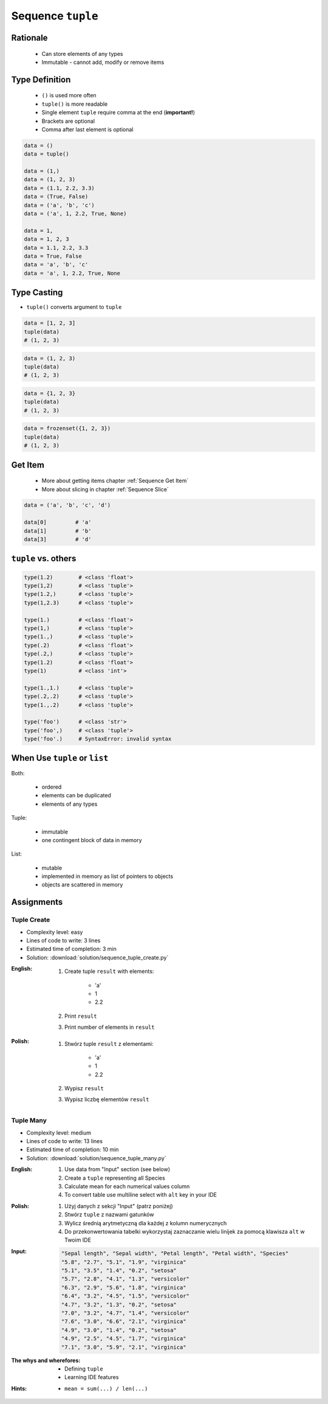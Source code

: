 ******************
Sequence ``tuple``
******************


Rationale
=========
.. highlights::
    * Can store elements of any types
    * Immutable - cannot add, modify or remove items


Type Definition
===============
.. highlights::
    * ``()`` is used more often
    * ``tuple()`` is more readable
    * Single element ``tuple`` require comma at the end (**important!**)
    * Brackets are optional
    * Comma after last element is optional

.. code-block:: python

    data = ()
    data = tuple()

    data = (1,)
    data = (1, 2, 3)
    data = (1.1, 2.2, 3.3)
    data = (True, False)
    data = ('a', 'b', 'c')
    data = ('a', 1, 2.2, True, None)

    data = 1,
    data = 1, 2, 3
    data = 1.1, 2.2, 3.3
    data = True, False
    data = 'a', 'b', 'c'
    data = 'a', 1, 2.2, True, None

Type Casting
============
* ``tuple()`` converts argument to ``tuple``

.. code-block:: python

    data = [1, 2, 3]
    tuple(data)
    # (1, 2, 3)

.. code-block:: python

    data = (1, 2, 3)
    tuple(data)
    # (1, 2, 3)

.. code-block:: python

    data = {1, 2, 3}
    tuple(data)
    # (1, 2, 3)

.. code-block:: python

    data = frozenset({1, 2, 3})
    tuple(data)
    # (1, 2, 3)


Get Item
========
.. highlights::
    * More about getting items chapter :ref:`Sequence Get Item`
    * More about slicing in chapter :ref:`Sequence Slice`

.. code-block:: python

    data = ('a', 'b', 'c', 'd')

    data[0]         # 'a'
    data[1]         # 'b'
    data[3]         # 'd'


``tuple`` vs. others
====================
.. code-block:: python

    type(1.2)        # <class 'float'>
    type(1,2)        # <class 'tuple'>
    type(1.2,)       # <class 'tuple'>
    type(1,2.3)      # <class 'tuple'>

    type(1.)         # <class 'float'>
    type(1,)         # <class 'tuple'>
    type(1.,)        # <class 'tuple'>
    type(.2)         # <class 'float'>
    type(.2,)        # <class 'tuple'>
    type(1.2)        # <class 'float'>
    type(1)          # <class 'int'>

    type(1.,1.)      # <class 'tuple'>
    type(.2,.2)      # <class 'tuple'>
    type(1.,.2)      # <class 'tuple'>

    type('foo')      # <class 'str'>
    type('foo',)     # <class 'tuple'>
    type('foo'.)     # SyntaxError: invalid syntax


When Use ``tuple`` or ``list``
==============================
Both:

    * ordered
    * elements can be duplicated
    * elements of any types

Tuple:

    * immutable
    * one contingent block of data in memory

List:

    * mutable
    * implemented in memory as list of pointers to objects
    * objects are scattered in memory


Assignments
===========

Tuple Create
------------
* Complexity level: easy
* Lines of code to write: 3 lines
* Estimated time of completion: 3 min
* Solution: :download:`solution/sequence_tuple_create.py`

:English:
    #. Create tuple ``result`` with elements:

        * 'a'
        * 1
        * 2.2

    #. Print ``result``
    #. Print number of elements in ``result``

:Polish:
    #. Stwórz tuple ``result`` z elementami:

        * 'a'
        * 1
        * 2.2

    #. Wypisz ``result``
    #. Wypisz liczbę elementów ``result``

Tuple Many
----------
* Complexity level: medium
* Lines of code to write: 13 lines
* Estimated time of completion: 10 min
* Solution: :download:`solution/sequence_tuple_many.py`

:English:
    #. Use data from "Input" section (see below)
    #. Create a ``tuple`` representing all Species
    #. Calculate mean for each numerical values column
    #. To convert table use multiline select with ``alt`` key in your IDE

:Polish:
    #. Użyj danych z sekcji "Input" (patrz poniżej)
    #. Stwórz ``tuple`` z nazwami gatunków
    #. Wylicz średnią arytmetyczną dla każdej z kolumn numerycznych
    #. Do przekonwertowania tabelki wykorzystaj zaznaczanie wielu linijek za pomocą klawisza ``alt`` w Twoim IDE

:Input:
    .. code-block:: text

        "Sepal length", "Sepal width", "Petal length", "Petal width", "Species"
        "5.8", "2.7", "5.1", "1.9", "virginica"
        "5.1", "3.5", "1.4", "0.2", "setosa"
        "5.7", "2.8", "4.1", "1.3", "versicolor"
        "6.3", "2.9", "5.6", "1.8", "virginica"
        "6.4", "3.2", "4.5", "1.5", "versicolor"
        "4.7", "3.2", "1.3", "0.2", "setosa"
        "7.0", "3.2", "4.7", "1.4", "versicolor"
        "7.6", "3.0", "6.6", "2.1", "virginica"
        "4.9", "3.0", "1.4", "0.2", "setosa"
        "4.9", "2.5", "4.5", "1.7", "virginica"
        "7.1", "3.0", "5.9", "2.1", "virginica"

:The whys and wherefores:
    * Defining ``tuple``
    * Learning IDE features

:Hints:
    * ``mean = sum(...) / len(...)``
